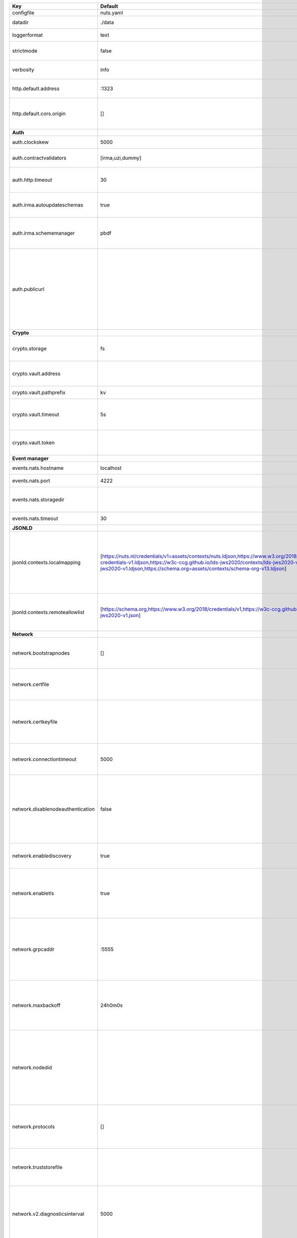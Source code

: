=================================  ===============================================================================================================================================================================================================================================================================================================  ==================================================================================================================================================================================================================================
Key                                Default                                                                                                                                                                                                                                                                                                          Description                                                                                                                                                                                                                       
=================================  ===============================================================================================================================================================================================================================================================================================================  ==================================================================================================================================================================================================================================
configfile                         nuts.yaml                                                                                                                                                                                                                                                                                                        Nuts config file                                                                                                                                                                                                                  
datadir                            ./data                                                                                                                                                                                                                                                                                                           Directory where the node stores its files.                                                                                                                                                                                        
loggerformat                       text                                                                                                                                                                                                                                                                                                             Log format (text, json)                                                                                                                                                                                                           
strictmode                         false                                                                                                                                                                                                                                                                                                            When set, insecure settings are forbidden.                                                                                                                                                                                        
verbosity                          info                                                                                                                                                                                                                                                                                                             Log level (trace, debug, info, warn, error)                                                                                                                                                                                       
http.default.address               \:1323                                                                                                                                                                                                                                                                                                            Address and port the server will be listening to                                                                                                                                                                                  
http.default.cors.origin           []                                                                                                                                                                                                                                                                                                               When set, enables CORS from the specified origins for the on default HTTP interface.                                                                                                                                              
**Auth**                                                                                                                                                                                                                                                                                                                                                                                                                                                                                                                                                                                  
auth.clockskew                     5000                                                                                                                                                                                                                                                                                                             Allowed JWT Clock skew in milliseconds                                                                                                                                                                                            
auth.contractvalidators            [irma,uzi,dummy]                                                                                                                                                                                                                                                                                                 sets the different contract validators to use                                                                                                                                                                                     
auth.http.timeout                  30                                                                                                                                                                                                                                                                                                               HTTP timeout (in seconds) used by the Auth API HTTP client                                                                                                                                                                        
auth.irma.autoupdateschemas        true                                                                                                                                                                                                                                                                                                             set if you want automatically update the IRMA schemas every 60 minutes.                                                                                                                                                           
auth.irma.schememanager            pbdf                                                                                                                                                                                                                                                                                                             IRMA schemeManager to use for attributes. Can be either 'pbdf' or 'irma-demo'.                                                                                                                                                    
auth.publicurl                                                                                                                                                                                                                                                                                                                                      public URL which can be reached by a users IRMA client, this should include the scheme and domain: https://example.com. Additional paths should only be added if some sort of url-rewriting is done in a reverse-proxy.           
**Crypto**                                                                                                                                                                                                                                                                                                                                                                                                                                                                                                                                                                                
crypto.storage                     fs                                                                                                                                                                                                                                                                                                               Storage to use, 'fs' for file system, vaultkv for Vault KV store, default: fs.                                                                                                                                                    
crypto.vault.address                                                                                                                                                                                                                                                                                                                                The Vault address. If set it overwrites the VAULT_ADDR env var.                                                                                                                                                                   
crypto.vault.pathprefix            kv                                                                                                                                                                                                                                                                                                               The Vault path prefix. default: kv.                                                                                                                                                                                               
crypto.vault.timeout               5s                                                                                                                                                                                                                                                                                                               Timeout of client calls to Vault, in Golang time.Duration string format (e.g. 5s).                                                                                                                                                
crypto.vault.token                                                                                                                                                                                                                                                                                                                                  The Vault token. If set it overwrites the VAULT_TOKEN env var.                                                                                                                                                                    
**Event manager**                                                                                                                                                                                                                                                                                                                                                                                                                                                                                                                                                                         
events.nats.hostname               localhost                                                                                                                                                                                                                                                                                                        Hostname for the NATS server                                                                                                                                                                                                      
events.nats.port                   4222                                                                                                                                                                                                                                                                                                             Port where the NATS server listens on                                                                                                                                                                                             
events.nats.storagedir                                                                                                                                                                                                                                                                                                                              Directory where file-backed streams are stored in the NATS server                                                                                                                                                                 
events.nats.timeout                30                                                                                                                                                                                                                                                                                                               Timeout for NATS server operations                                                                                                                                                                                                
**JSONLD**                                                                                                                                                                                                                                                                                                                                                                                                                                                                                                                                                                                
jsonld.contexts.localmapping       [https://nuts.nl/credentials/v1=assets/contexts/nuts.ldjson,https://www.w3.org/2018/credentials/v1=assets/contexts/w3c-credentials-v1.ldjson,https://w3c-ccg.github.io/lds-jws2020/contexts/lds-jws2020-v1.json=assets/contexts/lds-jws2020-v1.ldjson,https://schema.org=assets/contexts/schema-org-v13.ldjson]  This setting allows mapping external URLs to local files for e.g. preventing external dependencies. These mappings have precedence over those in remoteallowlist.                                                                 
jsonld.contexts.remoteallowlist    [https://schema.org,https://www.w3.org/2018/credentials/v1,https://w3c-ccg.github.io/lds-jws2020/contexts/lds-jws2020-v1.json]                                                                                                                                                                                   In strict mode, fetching external JSON-LD contexts is not allowed except for context-URLs listed here.                                                                                                                            
**Network**                                                                                                                                                                                                                                                                                                                                                                                                                                                                                                                                                                               
network.bootstrapnodes             []                                                                                                                                                                                                                                                                                                               List of bootstrap nodes (`<host>:<port>`) which the node initially connect to.                                                                                                                                                    
network.certfile                                                                                                                                                                                                                                                                                                                                    PEM file containing the server certificate for the gRPC server. Required when `enableTLS` is `true`.                                                                                                                              
network.certkeyfile                                                                                                                                                                                                                                                                                                                                 PEM file containing the private key of the server certificate. Required when `network.enabletls` is `true`.                                                                                                                       
network.connectiontimeout          5000                                                                                                                                                                                                                                                                                                             Timeout before an outbound connection attempt times out (in milliseconds).                                                                                                                                                        
network.disablenodeauthentication  false                                                                                                                                                                                                                                                                                                            Disable node DID authentication using client certificate, causing all node DIDs to be accepted. Unsafe option, only intended for workshops/demo purposes. Not allowed in strict-mode.                                             
network.enablediscovery            true                                                                                                                                                                                                                                                                                                             Whether to enable automatic connecting to other nodes.                                                                                                                                                                            
network.enabletls                  true                                                                                                                                                                                                                                                                                                             Whether to enable TLS for incoming and outgoing gRPC connections. When `certfile` or `certkeyfile` is specified it defaults to `true`, otherwise `false`.                                                                         
network.grpcaddr                   \:5555                                                                                                                                                                                                                                                                                                            Local address for gRPC to listen on. If empty the gRPC server won't be started and other nodes will not be able to connect to this node (outbound connections can still be made).                                                 
network.maxbackoff                 24h0m0s                                                                                                                                                                                                                                                                                                          Maximum between outbound connections attempts to unresponsive nodes (in Golang duration format, e.g. `1h`, `30m`).                                                                                                                
network.nodedid                                                                                                                                                                                                                                                                                                                                     Specifies the DID of the organization that operates this node, typically a vendor for EPD software. It is used to identify the node on the network. If the DID document does not exist of is deactivated, the node will not start.
network.protocols                  []                                                                                                                                                                                                                                                                                                               Specifies the list of network protocols to enable on the server. They are specified by version (1, 2). If not set, all protocols are enabled.                                                                                     
network.truststorefile                                                                                                                                                                                                                                                                                                                              PEM file containing the trusted CA certificates for authenticating remote gRPC servers.                                                                                                                                           
network.v2.diagnosticsinterval     5000                                                                                                                                                                                                                                                                                                             Interval (in milliseconds) that specifies how often the node should broadcast its diagnostic information to other nodes (specify 0 to disable).                                                                                   
network.v2.gossipinterval          5000                                                                                                                                                                                                                                                                                                             Interval (in milliseconds) that specifies how often the node should gossip its new hashes to other nodes.                                                                                                                         
**Storage**                                                                                                                                                                                                                                                                                                                                                                                                                                                                                                                                                                               
storage.bbolt.backup.directory                                                                                                                                                                                                                                                                                                                      Target directory for BBolt database backups.                                                                                                                                                                                      
storage.bbolt.backup.interval      0s                                                                                                                                                                                                                                                                                                               Interval, formatted as Golang duration (e.g. 10m, 1h) at which BBolt database backups will be performed.                                                                                                                          
storage.redis.address                                                                                                                                                                                                                                                                                                                               Redis database server address.                                                                                                                                                                                                    
storage.redis.database                                                                                                                                                                                                                                                                                                                              Redis database name, which is used as prefix every key. Can be used to have multiple instances use the same Redis instance.                                                                                                       
storage.redis.password                                                                                                                                                                                                                                                                                                                              Redis database password.                                                                                                                                                                                                          
storage.redis.username                                                                                                                                                                                                                                                                                                                              Redis database username.                                                                                                                                                                                                          
=================================  ===============================================================================================================================================================================================================================================================================================================  ==================================================================================================================================================================================================================================
